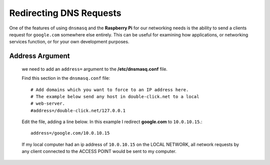 """"""""""""""""""""""""
Redirecting DNS Requests
""""""""""""""""""""""""
One of the features of using ``dnsmasq`` and the **Raspberry Pi** for our networking needs is the
ability to send a clients request for ``google.com`` somewhere else entirely.  This can be useful
for examining how applications, or networking services function, or for your own development
purposes.


----------------
Address Argument
----------------

    we need to add an ``address=`` argument to the **/etc/dnsmasq.conf** file.
    
    Find this section in the ``dnsmasq.conf`` file::
    
        # Add domains which you want to force to an IP address here.
        # The example below send any host in double-click.net to a local
        # web-server.
        #address=/double-click.net/127.0.0.1
        
    Edit the file, adding a line below. In this example I redirect
    **google.com** to ``10.0.10.15``.::
    
        address=/google.com/10.0.10.15
    
    If my local computer had an ip address of
    ``10.0.10.15`` on the LOCAL NETWORK, all network requests by any client 
    connected to the ACCESS POINT would be sent to my computer.
